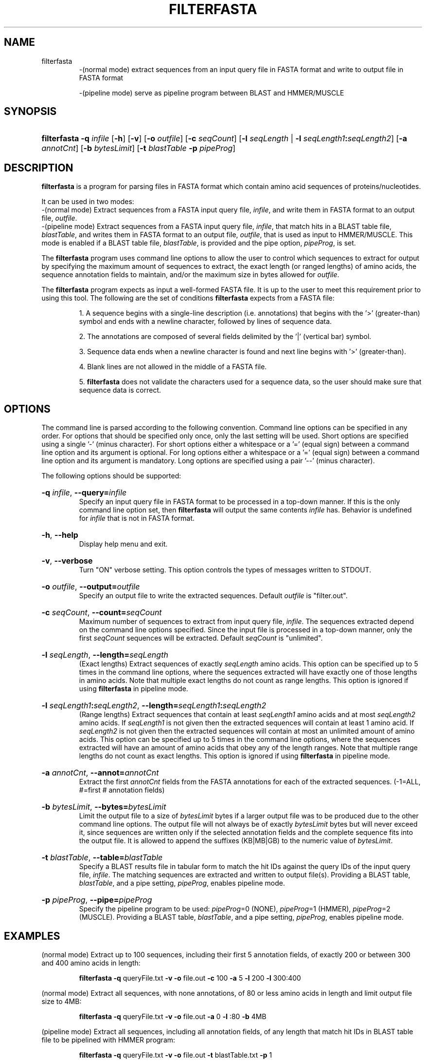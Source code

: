 .\" manpage for filterfasta program.
.TH FILTERFASTA 1 "26 February 2014" "2.0" "Manpage for filterfasta program"
.SH NAME

filterfasta 
.RS
\-(normal mode) extract sequences from an input query file in FASTA format and write to output file in FASTA format
.br

\-(pipeline mode) serve as pipeline program between BLAST and HMMER/MUSCLE
.RE
.SH SYNOPSIS
.HP 
\fBfilterfasta\fR 
\fB-q\fR \fIinfile\fR
[\fB-h\fR]
[\fB-v\fR]
[\fB-o\fR \fIoutfile\fR]
[\fB-c\fR \fIseqCount\fR]
[\fB-l\fR \fIseqLength\fR | \fB-l\fR \fIseqLength1\fR\fB:\fR\fIseqLength2\fR]
[\fB-a\fR \fIannotCnt\fR]
[\fB-b\fR \fIbytesLimit\fR]
[\fB-t\fR \fIblastTable\fR \fB-p\fR \fIpipeProg\fR]
.SH DESCRIPTION
\fBfilterfasta\fR is a program for parsing files in FASTA format which contain amino acid sequences of proteins/nucleotides.
.P
It can be used in two modes:
.br
\-(normal mode) Extract sequences from a FASTA input query file, \fIinfile\fR, and write them in FASTA format to an output file, \fIoutfile\fR.
.br
\-(pipeline mode) Extract sequences from a FASTA input query file, \fIinfile\fR, that match hits in a BLAST table file, \fIblastTable\fR, and writes them in FASTA format to an output file, \fIoutfile\fR, that is used as input to HMMER/MUSCLE. This mode is enabled if a BLAST table file, \fIblastTable\fR, is provided and the pipe option, \fIpipeProg\fR, is set. 
.P
The \fBfilterfasta\fR program uses command line options to allow the user to control which sequences to extract for output by specifying the maximum amount of sequences to extract, the exact length (or ranged lengths) of amino acids, the sequence annotation fields to maintain, and/or the maximum size in bytes allowed for \fIoutfile\fR.
.P
The \fBfilterfasta\fR program expects as input a well-formed FASTA file. It is up to the user to meet this requirement prior to using this tool. The following are the set of conditions \fBfilterfasta\fR expects from a FASTA file:
.br

.RS
1. A sequence begins with a single-line description (i.e. annotations) that begins with the '>' (greater-than) symbol and ends with a newline character, followed by lines of sequence data.
.br

2. The annotations are composed of several fields delimited by the '|' (vertical bar) symbol.
.br

3. Sequence data ends when a newline character is found and next line begins with '>' (greater-than).
.br

4. Blank lines are not allowed in the middle of a FASTA file.
.br

5. \fBfilterfasta\fR does not validate the characters used for a sequence data, so the user should make sure that sequence data is correct.
.RE
.SH OPTIONS
The command line is parsed according to the following convention. Command line options can be specified in any order. For options that should be specified only once, only the last setting will be used. Short options are specified using a single '-' (minus character). For short options either a whitespace or a '=' (equal sign) between a command line option and its argument is optional. For long options either a whitespace or a '=' (equal sign) between a command line option and its argument is mandatory. Long options are specified using a pair '--' (minus character).
.P
The following options should be supported:
.HP
\fB-q\fR \fIinfile\fR, \fB--query=\fR\fIinfile\fR
.br
Specify an input query file in FASTA format to be processed in a top-down manner. If this is the only command line option set, then \fBfilterfasta\fR will output the same contents \fIinfile\fR has. Behavior is undefined for \fIinfile\fR that is not in FASTA format.
.br
.HP
\fB-h\fR, \fB--help\fR
.br
Display help menu and exit.
.br
.HP
\fB-v\fR, \fB--verbose\fR
.br
Turn "ON" verbose setting. This option controls the types of messages written to STDOUT.
.br
.HP
\fB-o\fR \fIoutfile\fR, \fB--output=\fR\fIoutfile\fR
.br
Specify an output file to write the extracted sequences. Default \fIoutfile\fR is "filter.out".
.br
.HP
\fB-c\fR \fIseqCount\fR, \fB--count=\fR\fIseqCount\fR
.br
Maximum number of sequences to extract from input query file, \fIinfile\fR. The sequences extracted depend on the command line options specified. Since the input file is processed in a top-down manner, only the first \fIseqCount\fR sequences will be extracted. Default \fIseqCount\fR is "unlimited".
.br
.HP
\fB-l\fR \fIseqLength\fR, \fB--length=\fR\fIseqLength\fR
.br
(Exact lengths) Extract sequences of exactly \fIseqLength\fR amino acids. This option can be specified up to 5 times in the command line options, where the sequences extracted will have exactly one of those lengths in amino acids. Note that multiple exact lengths do not count as range lengths. This option is ignored if using \fBfilterfasta\fR in pipeline mode.
.br
.HP
\fB-l\fR \fIseqLength1\fR\fB:\fR\fIseqLength2\fR, \fB--length=\fR\fIseqLength1\fR\fB:\fR\fIseqLength2\fR
.br
(Range lengths) Extract sequences that contain at least \fIseqLength1\fR amino acids and at most \fIseqLength2\fR amino acids. If \fIseqLength1\fR is not given then the extracted sequences will contain at least 1 amino acid. If \fIseqLength2\fR is not given then the extracted sequences will contain at most an unlimited amount of amino acids. This option can be specified up to 5 times in the command line options, where the sequences extracted will have an amount of amino acids that obey any of the length ranges. Note that multiple range lengths do not count as exact lengths. This option is ignored if using \fBfilterfasta\fR in pipeline mode.
.br
.HP
\fB-a\fR \fIannotCnt\fR, \fB--annot=\fR\fIannotCnt\fR
.br
Extract the first \fIannotCnt\fR fields from the FASTA annotations for each of the extracted sequences. (-1=ALL, #=first # annotation fields)
.br
.HP
\fB-b\fR \fIbytesLimit\fR, \fB--bytes=\fR\fIbytesLimit\fR
.br
Limit the output file to a size of \fIbytesLimit\fR bytes if a larger output file was to be produced due to the other command line options. The output file will not always be of exactly \fIbytesLimit\fR bytes but will never exceed it, since sequences are written only if the selected annotation fields and the complete sequence fits into the output file. It is allowed to append the suffixes (KB|MB|GB) to the numeric value of \fIbytesLimit\fR. 
.br
.HP
\fB-t\fR \fIblastTable\fR, \fB--table=\fR\fIblastTable\fR
.br
Specify a BLAST results file in tabular form to match the hit IDs against the query IDs of the input query file, \fIinfile\fR. The matching sequences are extracted and written to output file(s). Providing a BLAST table, \fIblastTable\fR, and a pipe setting, \fIpipeProg\fR, enables pipeline mode. 
.br
.HP
\fB-p\fR \fIpipeProg\fR, \fB--pipe=\fR\fIpipeProg\fR
.br
Specify the pipeline program to be used: \fIpipeProg\fR=0 (NONE), \fIpipeProg\fR=1 (HMMER), \fIpipeProg\fR=2 (MUSCLE). Providing a BLAST table, \fIblastTable\fR, and a pipe setting, \fIpipeProg\fR, enables pipeline mode. 
.br
.SH EXAMPLES
(normal mode) Extract up to 100 sequences, including their first 5 annotation fields, of exactly 200 or between 300 and 400 amino acids in length:
.br

.RS
\fBfilterfasta\fR \fB-q\fR queryFile.txt \fB-v\fR \fB-o\fR file.out \fB-c\fR 100 \fB-a\fR 5 \fB-l\fR 200 \fB-l\fR 300:400
.RE

(normal mode) Extract all sequences, with none annotations, of 80 or less amino acids in length and limit output file size to 4MB:
.br

.RS
\fBfilterfasta\fR \fB-q\fR queryFile.txt \fB-v\fR \fB-o\fR file.out \fB-a\fR 0 \fB-l\fR :80 \fB-b\fR 4MB
.RE

(pipeline mode) Extract all sequences, including all annotation fields, of any length that match hit IDs in BLAST table file to be pipelined with HMMER program:
.br

.RS
\fBfilterfasta\fR \fB-q\fR queryFile.txt \fB-v\fR \fB-o\fR file.out \fB-t\fR blastTable.txt \fB-p\fR 1
.RE
.SH EXIT STATUS
The following exit values shall be returned:
.br

 0	Successful completion
.br

-1	An error occurred
.br

-2	Configuration error
.SH BUGS
Report bugs and typos to \fIeponcemo@utk.edu\fR.
.SH AUTHOR
Written by Eduardo Ponce (\fIeponcemo@utk.edu\fR).
.SH COPYRIGHT
This is free software.
